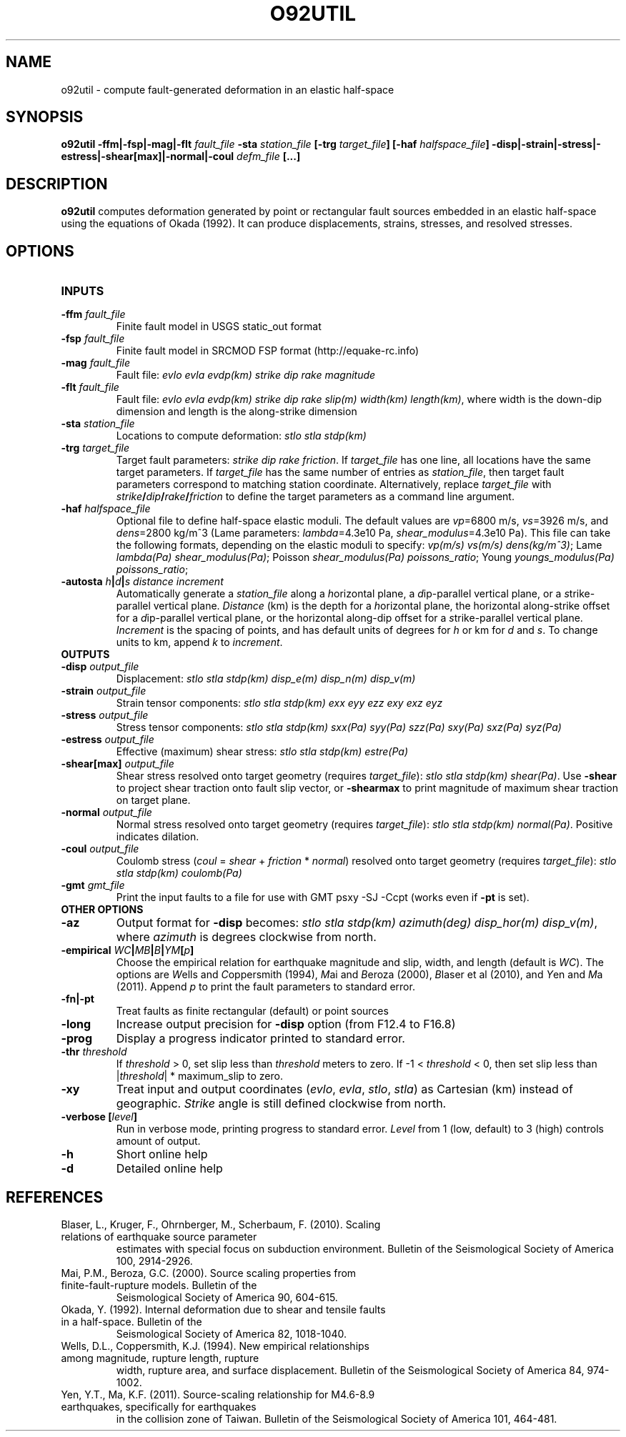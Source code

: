 .TH O92UTIL 1 "March 2018" "Version 2018.03.01" "User Manuals"

.SH NAME
o92util \- compute fault-generated deformation in an elastic half-space

.SH SYNOPSIS
.P
.B o92util -ffm|-fsp|-mag|-flt
.I fault_file
.B -sta
.I station_file
.B [-trg
.IB target_file ]
.B [-haf
.IB halfspace_file ]
.B -disp|-strain|-stress|-estress|-shear[max]|-normal|-coul
.I defm_file
.B [...]

.SH DESCRIPTION
.B o92util
computes deformation generated by point or rectangular fault sources embedded
in an elastic half-space using the equations of Okada (1992). It can produce
displacements, strains, stresses, and resolved stresses.

.SH OPTIONS
.TP
.B INPUTS
.TP
.BI -ffm " fault_file"
Finite fault model in USGS static_out format
.TP
.BI -fsp " fault_file"
Finite fault model in SRCMOD FSP format (http://equake-rc.info)
.TP
.BI -mag " fault_file"
Fault file:
.I evlo evla evdp(km) strike dip rake magnitude
.TP
.BI -flt " fault_file"
Fault file:
.I evlo evla evdp(km) strike dip rake slip(m) width(km)
.IR length(km) ,
where width is the down-dip dimension and length is the along-strike dimension
.TP
.BI -sta " station_file"
Locations to compute deformation:
.I stlo stla stdp(km)
.TP
.BI -trg " target_file"
Target fault parameters:
.IR "strike dip rake friction".
If
.I target_file
has one line, all locations have the same target parameters. If
.I target_file
has the same number of entries as
.IR station_file ,
then target fault parameters correspond to matching station coordinate.
Alternatively, replace
.I target_file
with
.IB strike / dip / rake / friction
to define the target parameters as a command line argument.
.TP
.BI -haf " halfspace_file"
Optional file to define half-space elastic moduli. The default values
are
.IR vp "=6800 m/s, " vs "=3926 m/s, and " dens "=2800 kg/m^3 (Lame parameters: " lambda "=4.3e10 Pa, " shear_modulus "=4.3e10 Pa)."
This file can take the following formats, depending on the elastic moduli to specify:
.IR "vp(m/s) vs(m/s) dens(kg/m^3)" ;
.IR "" Lame " lambda(Pa) shear_modulus(Pa)" ;
.IR "" Poisson " shear_modulus(Pa) poissons_ratio" ;
.IR "" Young " youngs_modulus(Pa) poissons_ratio" ;
.TP
.BI -autosta " h" | d | "s distance increment"
Automatically generate a
.IR station_file
along a
.IR h "orizontal plane, a " d "ip-parallel vertical plane, or a " s trike-parallel
vertical plane.
.I Distance
(km) is the depth for a
.IR h orizontal
plane, the horizontal along-strike offset for a
.IR d ip-parallel
vertical plane, or the horizontal along-dip offset for a
.IR s trike-parallel
vertical plane.
.I Increment
is the spacing of points, and has default units of degrees for
.I h
or km for
.IR d " and " s .
To change units to km, append
.IR k " to " increment .

.TP
.B OUTPUTS
.TP
.BI -disp " output_file"
Displacement:
.I stlo stla stdp(km) disp_e(m) disp_n(m) disp_v(m)
.TP
.BI -strain " output_file"
Strain tensor components:
.I stlo stla stdp(km) exx eyy ezz exy exz eyz
.TP
.BI -stress " output_file"
Stress tensor components:
.I stlo stla stdp(km) sxx(Pa) syy(Pa) szz(Pa) sxy(Pa) sxz(Pa) syz(Pa)
.TP
.BI -estress " output_file"
Effective (maximum) shear stress:
.I stlo stla stdp(km) estre(Pa)
.TP
.BI -shear[max] " output_file"
Shear stress resolved onto target geometry (requires
.IR target_file ):
.IR "stlo stla stdp(km) shear(Pa)" .
Use
.B -shear
to project shear traction onto fault slip vector, or
.B -shearmax
to print magnitude of maximum shear traction on target plane.
.TP
.BI -normal " output_file"
Normal stress resolved onto target geometry (requires
.IR target_file ):
.IR "stlo stla stdp(km) normal(Pa)" .
Positive indicates dilation.
.TP
.BI -coul " output_file"
Coulomb stress 
.IR "" ( coul
=
.I shear
+
.I friction
*
.IR normal )
resolved onto target geometry (requires
.IR target_file ):
.I stlo stla stdp(km) coulomb(Pa)
.TP
.BI -gmt " gmt_file"
Print the input faults to a file for use with GMT psxy -SJ -Ccpt (works even if 
.B -pt
is set).

.TP
.B OTHER OPTIONS
.TP
.B -az
Output format for
.B -disp
becomes:
.IR "stlo stla stdp(km) azimuth(deg) disp_hor(m) disp_v(m)" ,
where
.I azimuth
is degrees clockwise from north.
.TP
.BI -empirical " WC" | MB | B | YM [ p ]
Choose the empirical relation for earthquake magnitude and slip, width, and length (default is
.IR WC ).
The options are
.IR W "ells and " C oppersmith
(1994),
.IR M "ai and " B eroza
(2000),
.IR B "laser et al"
(2010), and
.IR Y "en and " M a
(2011). Append
.I p
to print the fault parameters to standard error.
.TP
.B -fn|-pt
Treat faults as finite rectangular (default) or point sources
.TP
.B -long
Increase output precision for
.B -disp
option (from F12.4 to F16.8)
.TP
.B -prog
Display a progress indicator printed to standard error.
.TP
.BI -thr " threshold"
If
.I threshold
> 0, set slip less than
.I threshold
meters to zero. If -1 <
.I threshold
< 0, then set slip less than
.IR "" | threshold "| * maximum_slip"
to zero.
.TP
.B -xy
Treat input and output coordinates 
.IR "" ( evlo ", " evla ", " stlo ", " stla )
as Cartesian (km) instead of geographic.
.I Strike
angle is still defined clockwise from north.
.TP
.BI "-verbose [" level ]
Run in verbose mode, printing progress to standard error.
.I Level
from 1 (low, default) to 3 (high) controls amount of output.
.TP
.B -h
Short online help
.TP
.B -d
Detailed online help

.SH REFERENCES
.TP
Blaser, L., Kruger, F., Ohrnberger, M., Scherbaum, F. (2010). Scaling relations of earthquake source parameter
estimates with special focus on subduction environment. Bulletin of the Seismological Society of America 100,
2914-2926.
.TP
Mai, P.M., Beroza, G.C. (2000). Source scaling properties from finite-fault-rupture models. Bulletin of the
Seismological Society of America 90, 604-615.
.TP
Okada, Y. (1992). Internal deformation due to shear and tensile faults in a half-space. Bulletin of the
Seismological Society of America 82, 1018-1040.
.TP
Wells, D.L., Coppersmith, K.J. (1994). New empirical relationships among magnitude, rupture length, rupture
width, rupture area, and surface displacement. Bulletin of the Seismological Society of America 84, 974-1002.
.TP
Yen, Y.T., Ma, K.F. (2011). Source-scaling relationship for M4.6-8.9 earthquakes, specifically for earthquakes
in the collision zone of Taiwan. Bulletin of the Seismological Society of America 101, 464-481.

.RS

